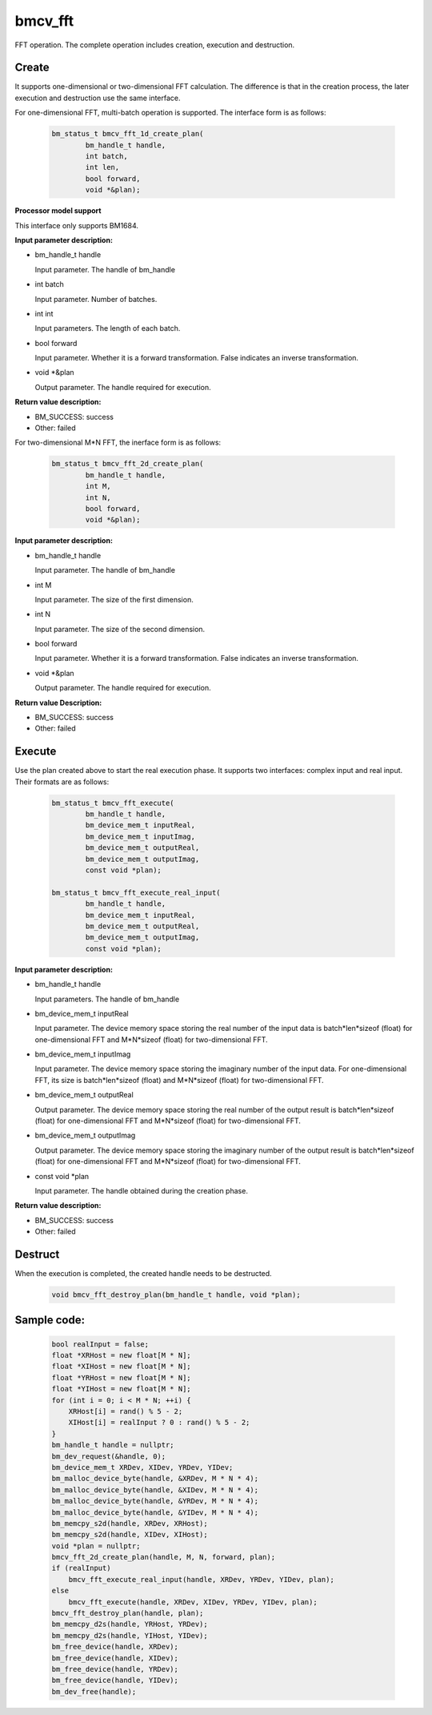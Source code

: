 bmcv_fft
============

FFT operation. The complete operation includes creation, execution and destruction.

Create
______

It supports one-dimensional or two-dimensional FFT calculation. The difference is that in the creation process, the later execution and destruction use the same interface.

For one-dimensional FFT, multi-batch operation is supported. The interface form is as follows:

    .. code-block:: c

        bm_status_t bmcv_fft_1d_create_plan(
                bm_handle_t handle,
                int batch,
                int len,
                bool forward,
                void *&plan);

**Processor model support**

This interface only supports BM1684.


**Input parameter description:**

* bm_handle_t handle

  Input parameter. The handle of bm_handle

* int batch

  Input parameter. Number of batches.

* int int

  Input parameters. The length of each batch.

* bool forward

  Input parameter. Whether it is a forward transformation. False indicates an inverse transformation.

* void \*\&plan

  Output parameter. The handle required for execution.

**Return value description:**

* BM_SUCCESS: success

* Other: failed


For two-dimensional M*N FFT, the inerface form is as follows:

    .. code-block:: c

        bm_status_t bmcv_fft_2d_create_plan(
                bm_handle_t handle,
                int M,
                int N,
                bool forward,
                void *&plan);

**Input parameter description:**

* bm_handle_t handle

  Input parameter. The handle of bm_handle

* int M

  Input parameter. The size of the first dimension.

* int N

  Input parameter. The size of the second dimension.

* bool forward

  Input parameter. Whether it is a forward transformation. False indicates an inverse transformation.

* void \*\&plan

  Output parameter. The handle required for execution.

**Return value Description:**

* BM_SUCCESS: success

* Other: failed


Execute
_______

Use the plan created above to start the real execution phase. It supports two interfaces: complex input and real input. Their formats are as follows:

    .. code-block:: c

        bm_status_t bmcv_fft_execute(
                bm_handle_t handle,
                bm_device_mem_t inputReal,
                bm_device_mem_t inputImag,
                bm_device_mem_t outputReal,
                bm_device_mem_t outputImag,
                const void *plan);

        bm_status_t bmcv_fft_execute_real_input(
                bm_handle_t handle,
                bm_device_mem_t inputReal,
                bm_device_mem_t outputReal,
                bm_device_mem_t outputImag,
                const void *plan);


**Input parameter description:**

* bm_handle_t handle

  Input parameters. The handle of bm_handle

* bm_device_mem_t inputReal

  Input parameter. The device memory space storing the real number of the input data is batch*len*sizeof (float) for one-dimensional FFT and M*N*sizeof (float) for two-dimensional FFT.

* bm_device_mem_t inputImag

  Input parameter. The device memory space storing the imaginary number of the input data. For one-dimensional FFT, its size is batch*len*sizeof (float) and M*N*sizeof (float) for two-dimensional FFT.

* bm_device_mem_t outputReal

  Output parameter. The device memory space storing the real number of the output result is batch*len*sizeof (float) for one-dimensional FFT and M*N*sizeof (float) for two-dimensional FFT.

* bm_device_mem_t outputImag

  Output parameter. The device memory space storing the imaginary number of the output result is batch*len*sizeof (float) for one-dimensional FFT and M*N*sizeof (float) for two-dimensional FFT.

* const void \*plan

  Input parameter. The handle obtained during the creation phase.

**Return value description:**

* BM_SUCCESS: success

* Other: failed


Destruct
________

When the execution is completed, the created handle needs to be destructed.

    .. code-block:: c

        void bmcv_fft_destroy_plan(bm_handle_t handle, void *plan);




Sample code:
____________

    .. code-block:: c

        bool realInput = false;
        float *XRHost = new float[M * N];
        float *XIHost = new float[M * N];
        float *YRHost = new float[M * N];
        float *YIHost = new float[M * N];
        for (int i = 0; i < M * N; ++i) {
            XRHost[i] = rand() % 5 - 2;
            XIHost[i] = realInput ? 0 : rand() % 5 - 2;
        }
        bm_handle_t handle = nullptr;
        bm_dev_request(&handle, 0);
        bm_device_mem_t XRDev, XIDev, YRDev, YIDev;
        bm_malloc_device_byte(handle, &XRDev, M * N * 4);
        bm_malloc_device_byte(handle, &XIDev, M * N * 4);
        bm_malloc_device_byte(handle, &YRDev, M * N * 4);
        bm_malloc_device_byte(handle, &YIDev, M * N * 4);
        bm_memcpy_s2d(handle, XRDev, XRHost);
        bm_memcpy_s2d(handle, XIDev, XIHost);
        void *plan = nullptr;
        bmcv_fft_2d_create_plan(handle, M, N, forward, plan);
        if (realInput)
            bmcv_fft_execute_real_input(handle, XRDev, YRDev, YIDev, plan);
        else
            bmcv_fft_execute(handle, XRDev, XIDev, YRDev, YIDev, plan);
        bmcv_fft_destroy_plan(handle, plan);
        bm_memcpy_d2s(handle, YRHost, YRDev);
        bm_memcpy_d2s(handle, YIHost, YIDev);
        bm_free_device(handle, XRDev);
        bm_free_device(handle, XIDev);
        bm_free_device(handle, YRDev);
        bm_free_device(handle, YIDev);
        bm_dev_free(handle);

